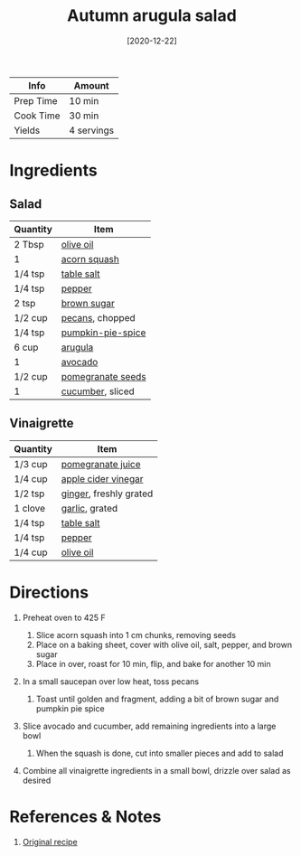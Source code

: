 :PROPERTIES:
:ID:       4ff5cde1-5985-4216-a4b2-96315ec1f1d5
:END:
#+TITLE: Autumn arugula salad
#+DATE: [2020-12-22]
#+LAST_MODIFIED: [2022-07-25 Mon 08:45]
#+FILETAGS: :recipe:vegetarian:dinner:

| Info      | Amount     |
|-----------+------------|
| Prep Time | 10 min     |
| Cook Time | 30 min     |
| Yields    | 4 servings |

* Ingredients

** Salad

| Quantity | Item              |
|----------+-------------------|
| 2 Tbsp   | [[../_ingredients/olive-oil.md][olive oil]]         |
| 1        | [[../_ingredients/acorn-squash.md][acorn squash]]      |
| 1/4 tsp  | [[../_ingredients/table-salt.md][table salt]]        |
| 1/4 tsp  | [[../_ingredients/pepper.md][pepper]]            |
| 2 tsp    | [[../_ingredients/brown-sugar.md][brown sugar]]       |
| 1/2 cup  | [[../_ingredients/pecan.md][pecans]], chopped   |
| 1/4 tsp  | [[../_ingredients/pumpkin-pie-spice.md][pumpkin-pie-spice]] |
| 6 cup    | [[../_ingredients/arugula.md][arugula]]           |
| 1        | [[../_ingredients/avocado.md][avocado]]           |
| 1/2 cup  | [[../_ingredients/pomegranate-seeds.md][pomegranate seeds]] |
| 1        | [[../_ingredients/cucumber.md][cucumber]], sliced  |

** Vinaigrette

| Quantity | Item                   |
|----------+------------------------|
| 1/3 cup  | [[../_ingredients/pomegranate-juice.md][pomegranate juice]]      |
| 1/4 cup  | [[../_ingredients/apple-cider-vinegar.md][apple cider vinegar]]    |
| 1/2 tsp  | [[../_ingredients/ginger.md][ginger]], freshly grated |
| 1 clove  | [[../_ingredients/garlic.md][garlic]], grated         |
| 1/4 tsp  | [[../_ingredients/table-salt.md][table salt]]             |
| 1/4 tsp  | [[../_ingredients/pepper.md][pepper]]                 |
| 1/4 cup  | [[../_ingredients/olive-oil.md][olive oil]]              |

* Directions

1. Preheat oven to 425 F

   1. Slice acorn squash into 1 cm chunks, removing seeds
   2. Place on a baking sheet, cover with olive oil, salt, pepper, and brown sugar
   3. Place in over, roast for 10 min, flip, and bake for another 10 min

2. In a small saucepan over low heat, toss pecans

   1. Toast until golden and fragment, adding a bit of brown sugar and pumpkin pie spice

3. Slice avocado and cucumber, add remaining ingredients into a large bowl

   1. When the squash is done, cut into smaller pieces and add to salad

4. Combine all vinaigrette ingredients in a small bowl, drizzle over salad as desired

* References & Notes

1. [[https://howsweeteats.com/wprm_print/59460][Original recipe]]

